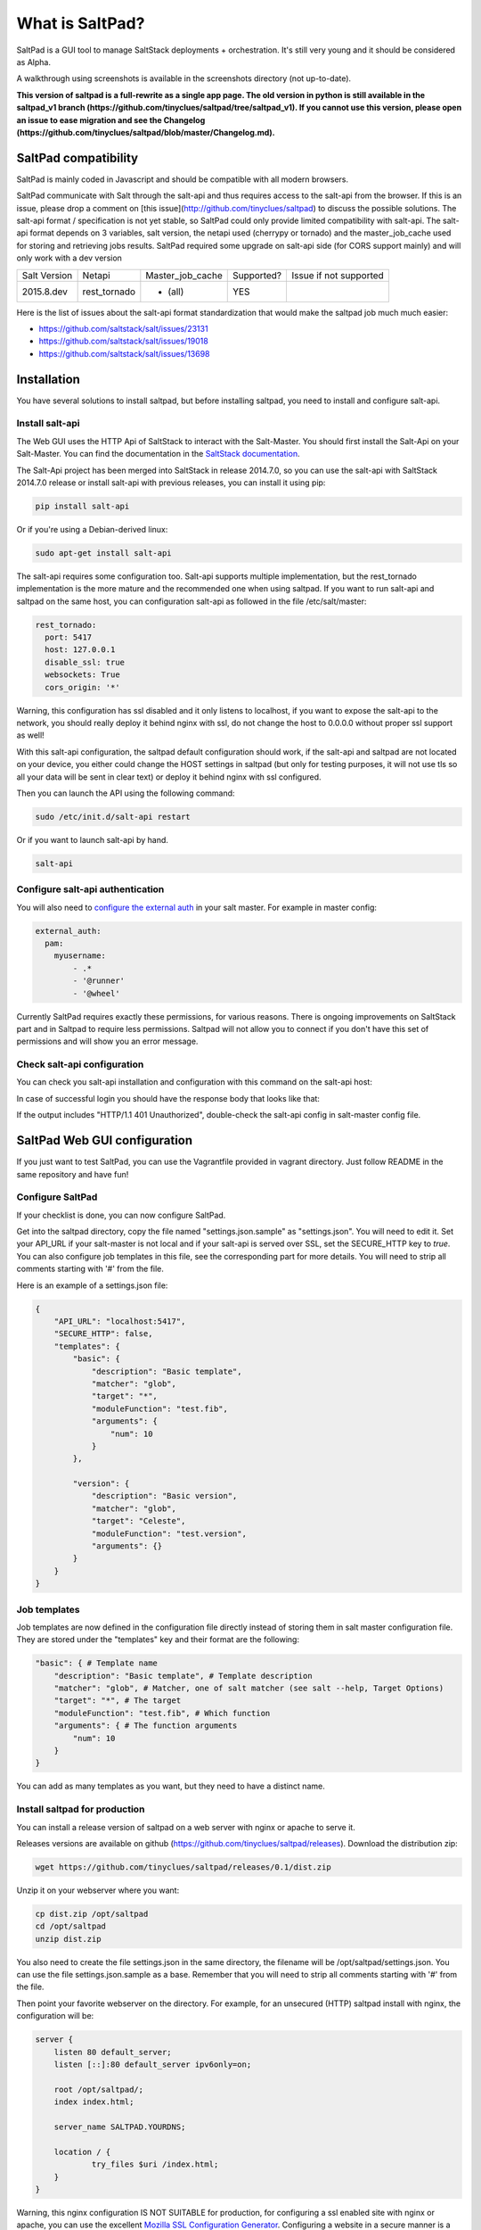 ===============================
What is SaltPad?
===============================


SaltPad is a GUI tool to manage SaltStack deployments + orchestration. It's still very young and it should be considered as Alpha.

.. image:: screenshots/highstate_result.png

A walkthrough using screenshots is available in the screenshots directory (not up-to-date).

**This version of saltpad is a full-rewrite as a single app page. The old version in python is still available in the saltpad_v1 branch (https://github.com/tinyclues/saltpad/tree/saltpad_v1). If you cannot use this version, please open an issue to ease migration and see the Changelog (https://github.com/tinyclues/saltpad/blob/master/Changelog.md).**

SaltPad compatibility
=====================

SaltPad is mainly coded in Javascript and should be compatible with all modern browsers.

SaltPad communicate with Salt through the salt-api and thus requires access to the salt-api from the browser. If this is an issue, please drop a comment on [this issue](http://github.com/tinyclues/saltpad) to discuss the possible solutions. The salt-api format / specification is not yet stable, so SaltPad could only provide limited compatibility with salt-api. The salt-api format depends on 3 variables, salt version, the netapi used (cherrypy or tornado) and the master_job_cache used for storing and retrieving jobs results. SaltPad required some upgrade on salt-api side (for CORS support mainly) and will only work with a dev version

+--------------+---------------+------------------+------------+-----------------------------------+
| Salt Version | Netapi        | Master_job_cache | Supported? | Issue if not supported            |
+--------------+---------------+------------------+------------+-----------------------------------+
| 2015.8.dev   | rest_tornado  | * (all)          | YES        |                                   |
+--------------+---------------+------------------+------------+-----------------------------------+

Here is the list of issues about the salt-api format standardization that would make the saltpad job much much easier:

* https://github.com/saltstack/salt/issues/23131
* https://github.com/saltstack/salt/issues/19018
* https://github.com/saltstack/salt/issues/13698

Installation
============

You have several solutions to install saltpad, but before installing saltpad, you need to install and configure salt-api.

Install salt-api
----------------

The Web GUI uses the HTTP Api of SaltStack to interact with the Salt-Master. You should first install the Salt-Api on your Salt-Master. You can find the documentation in the `SaltStack documentation`_.

The Salt-Api project has been merged into SaltStack in release 2014.7.0, so you can use the salt-api with SaltStack 2014.7.0 release or install salt-api with previous releases, you can install it using pip:

.. code:: bash

    pip install salt-api

Or if you're using a Debian-derived linux:

.. code:: bash

    sudo apt-get install salt-api

The salt-api requires some configuration too. Salt-api supports multiple implementation, but the rest_tornado implementation is the more mature and the recommended one when using saltpad. If you want to run salt-api and saltpad on the same host, you can configuration salt-api as followed in the file /etc/salt/master:

.. code:: yaml

    rest_tornado:
      port: 5417
      host: 127.0.0.1
      disable_ssl: true
      websockets: True
      cors_origin: '*'

Warning, this configuration has ssl disabled and it only listens to localhost, if you want to expose the salt-api to the network, you should really deploy it behind nginx with ssl, do not change the host to 0.0.0.0 without proper ssl support as well!

With this salt-api configuration, the saltpad default configuration should work, if the salt-api and saltpad are not located on your device, you either could change the HOST settings in saltpad (but only for testing purposes, it will not use tls so all your data will be sent in clear text) or deploy it behind nginx with ssl configured.

Then you can launch the API using the following command:

.. code:: bash

    sudo /etc/init.d/salt-api restart

Or if you want to launch salt-api by hand.

.. code:: bash

    salt-api

Configure salt-api authentication
---------------------------------

You will also need to `configure the external auth`_ in your salt master. For example in master config:

.. code-block:: bash

  external_auth:
    pam:
      myusername:
          - .*
          - '@runner'
          - '@wheel'

Currently SaltPad requires exactly these permissions, for various reasons. There is ongoing improvements on SaltStack part and in Saltpad to require less permissions. Saltpad will not allow you to connect if you don't have this set of permissions and will show you an error message.


Check salt-api configuration
----------------------------

You can check you salt-api installation and configuration with this command on the salt-api host:


.. code-block:: bash
    curl -i -H accept=application/json -d username=USER -d password=PASSWORD -d eauth=pam http://localhost:5417/login


In case of successful login you should have the response body that looks like that:

.. code-block:: bash
    {"return": [{"perms": [".*", "@runner", "@wheel"], "start": 1431010274.426576, "token": "70604a26facfe2aa14038b9abf37b639c32902bd", "expire": 1431053474.426576, "user": "salt", "eauth": "pam"}]}

If the output includes "HTTP/1.1 401 Unauthorized", double-check the salt-api config in salt-master config file.

SaltPad Web GUI configuration
=============================

If you just want to test SaltPad, you can use the Vagrantfile provided in vagrant directory. Just follow README in the same repository and have fun!

Configure SaltPad
-----------------

If your checklist is done, you can now configure SaltPad.

Get into the saltpad directory, copy the file named "settings.json.sample" as "settings.json". You will need to edit it. Set your API_URL if your salt-master is not local and if your salt-api is served over SSL, set the SECURE_HTTP key to `true`. You can also configure job templates in this file, see the corresponding part for more details. You will need to strip all comments starting with '#' from the file.

Here is an example of a settings.json file:

.. code-block:: json

    {
        "API_URL": "localhost:5417",
        "SECURE_HTTP": false,
        "templates": {
            "basic": {
                "description": "Basic template",
                "matcher": "glob",
                "target": "*",
                "moduleFunction": "test.fib",
                "arguments": {
                    "num": 10
                }
            },

            "version": {
                "description": "Basic version",
                "matcher": "glob",
                "target": "Celeste",
                "moduleFunction": "test.version",
                "arguments": {}
            }
        }
    }

Job templates
-------------

Job templates are now defined in the configuration file directly instead of storing them in salt master configuration file. They are stored under the "templates" key and their format are the following:

.. code-block:: json

    "basic": { # Template name
        "description": "Basic template", # Template description
        "matcher": "glob", # Matcher, one of salt matcher (see salt --help, Target Options)
        "target": "*", # The target
        "moduleFunction": "test.fib", # Which function
        "arguments": { # The function arguments
            "num": 10
        }
    }

You can add as many templates as you want, but they need to have a distinct name.


Install saltpad for production
------------------------------

You can install a release version of saltpad on a web server with nginx or apache to serve it.

Releases versions are available on github (https://github.com/tinyclues/saltpad/releases). Download the distribution zip:

.. code-block:: bash

    wget https://github.com/tinyclues/saltpad/releases/0.1/dist.zip

Unzip it on your webserver where you want:

.. code-block:: bash

    cp dist.zip /opt/saltpad
    cd /opt/saltpad
    unzip dist.zip

You also need to create the file settings.json in the same directory, the filename will be /opt/saltpad/settings.json. You can use the file settings.json.sample as a base. Remember that you will need to strip all comments starting with '#' from the file.

Then point your favorite webserver on the directory. For example, for an unsecured (HTTP) saltpad install with nginx, the configuration will be:

.. code-block:: nginx

    server {
        listen 80 default_server;
        listen [::]:80 default_server ipv6only=on;

        root /opt/saltpad/;
        index index.html;

        server_name SALTPAD.YOURDNS;

        location / {
                try_files $uri /index.html;
        }
    }

Warning, this nginx configuration IS NOT SUITABLE for production, for configuring a ssl enabled site with nginx or apache, you can use the excellent `Mozilla SSL Configuration Generator`_. Configuring a website in a secure manner is a job by itself, please ask the more qualified person to do it.

You can put this configuration and replace the content of the file "/etc/nginx/sites-enabled/default" or ask your system administrator to configure Nginx or Apache.

Now reload the webserver:

.. code-block:: bash

    sudo /etc/init.d/nginx reload

And now, saltpad should be available on the web server, you can check with this command:

.. code-block:: bash

    curl http://localhost

The output should look like:

.. code-block::

    <!doctype html>
    <html lang="en" data-framework="react">
      <head>
        <meta charset="utf-8">
        <title>SaltPad</title>
      <link href="/styles.css" rel="stylesheet"></head>
      <body>
        <div class="app"></div>
      <script src="/vendors.js"></script><script src="/app.js"></script></body>
    </html>

There is a beginning of deployment formula located here (https://github.com/tinyclues/saltpad/blob/saltpad_v2/vagrant/salt/roots/salt/saltpad.sls), I still try to make the cleanest integration possible with the nginx-formula (https://github.com/saltstack-formulas/nginx-formula).

Hack on saltpad
---------------

If you want to hack on saltpad and start the dev environment, go on the repository root and launch these commands:

.. code-block:: sh

    npm install # install javascript dependencies
    ./node_modules/bower/bin/bower install # install browser dependencies
    cp settings.json.sample settings.json

You can now launch the dev environment:

.. code-block:: sh

    npm start

SaltPad will be available on localhost:3333(localhost:3333).

Features
--------

* Get overview of all your minion.
* Get details about each minions, its Salt version.
* Easy launch of state.highstate jobs with or without dry-run mode.
* Manage minion keys.
* Launch jobs.
* Access jobs details easily.
* Save job configuration as templates and launch them with one click on a button.
* Quick debug minion, get all usefull information in one place.

.. _SaltStack documentation: http://docs.saltstack.com/en/latest/ref/netapi/all/salt.netapi.rest_cherrypy.html
.. _configure the external auth: http://docs.saltstack.com/en/latest/topics/eauth/index.html
.. _saltpad_v1 branch: https://github.com/tinyclues/saltpad/tree/saltpad_v1
.. _Mozilla SSL Configuration Generator: https://mozilla.github.io/server-side-tls/ssl-config-generator/
.. _Changelog: https://github.com/tinyclues/saltpad/Changelog.md

Known issues
------------

* When getting single job output, SaltStack renders it even if it's not necessary. This can cause severe slowdown and so slow the interface. It's a known issue in SaltStack (https://github.com/saltstack/salt/issues/18518) and it's should be solved in next release. If it's a problem, you can comment this line https://github.com/saltstack/salt/blob/v2014.7.0/salt/runners/jobs.py#L102 and this line https://github.com/saltstack/salt/blob/v2014.7.0/salt/runners/jobs.py#L81 in your salt master to speed up the job retrieval system.
